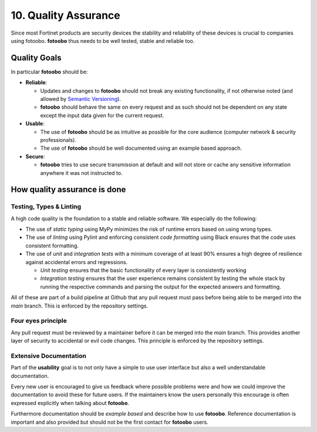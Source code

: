 .. Chapter ten according to https://arc42.org/overview

.. _QualityAssurance:

10. Quality Assurance
=====================

Since most Fortinet products are security devices the stability and reliability of these devices is
crucial to companies using fotoobo. **fotoobo** thus needs to be well tested, stable and reliable
too.

Quality Goals
-------------

In particular **fotoobo** should be:

- **Reliable**:

  - Updates and changes to **fotoobo** should not break any existing functionality, if not
    otherwise noted (and allowed by `Semantic Versioning <https://semver.org/>`_).
  - **fotoobo** should behave the same on every request and as such should not be dependent on any
    state except the input data given for the current request.

- **Usable**:

  - The use of **fotoobo** should be as intuitive as possible for the core audience (computer
    network & security professionals).
  - The use of **fotoobo** should be well documented using an example based approach.

- **Secure**:

  - **fotoobo** tries to use secure transmission at default and will not store or cache any
    sensitive information anywhere it was not instructed to.


How quality assurance is done
-----------------------------

Testing, Types & Linting
^^^^^^^^^^^^^^^^^^^^^^^^

A high code quality is the foundation to a stable and reliable software. We especially do the
following:

- The use of *static typing* using MyPy minimizes the risk of runtime errors based on using wrong
  types.
- The use of *linting* using Pylint and enforcing consistent *code formatting* using Black ensures
  that the code uses consistent formatting.
- The use of *unit* and *integration tests* with a minimum coverage of at least 90% ensures a high
  degree of resilience against accidental errors and regressions.

  - *Unit testing* ensures that the basic functionality of every layer is consistently working
  - *Integration testing* ensures that the user experience remains consistent by testing the
    whole stack by running the respective commands and parsing the output for the expected answers
    and formatting.

All of these are part of a build pipeline at Github that any pull request must pass before being
able to be merged into the `main` branch. This is enforced by the repository settings.


Four eyes principle
^^^^^^^^^^^^^^^^^^^

Any pull request must be reviewed by a maintainer before it can be merged into the `main` branch.
This provides another layer of security to accidental or evil code changes. This principle is
enforced by the repository settings.


Extensive Documentation
^^^^^^^^^^^^^^^^^^^^^^^

Part of the **usability** goal is to not only have a simple to use user interface but also a well
understandable documentation.

Every new user is encouraged to give us feedback where possible problems were and how we could
improve the documentation to avoid these for future users. If the maintainers know the users
personally this encourage is often expressed explicitly when talking about **fotoobo**.

Furthermore documentation should be *example based* and describe how to use **fotoobo**. Reference
documentation is important and also provided but should not be the first contact for **fotoobo**
users.